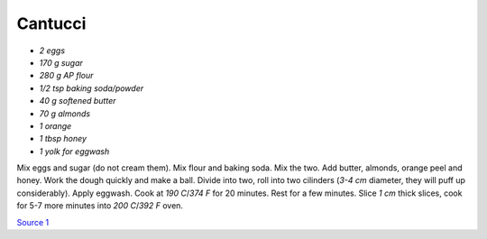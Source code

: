 .. index::
   single: cookies; cantucci

Cantucci
========


- *2 eggs*
- *170 g sugar*
- *280 g AP flour*
- *1/2 tsp baking soda/powder*
- *40 g softened butter*
- *70 g almonds*
- *1 orange*
- *1 tbsp honey*
- *1 yolk for eggwash*

Mix eggs and sugar (do not cream them). Mix flour and baking soda.
Mix the two. Add butter, almonds, orange peel and honey. Work the dough quickly and make a ball.
Divide into two, roll into two cilinders (*3-4 cm* diameter, they will puff up considerably). Apply eggwash.
Cook at *190 C*/*374 F*  for 20 minutes. Rest for a few minutes. Slice *1 cm* thick slices, cook for 5-7 more minutes into
*200 C*/*392 F* oven.

`Source 1 <https://www.cucchiaio.it/ricetta/cantucci/>`_